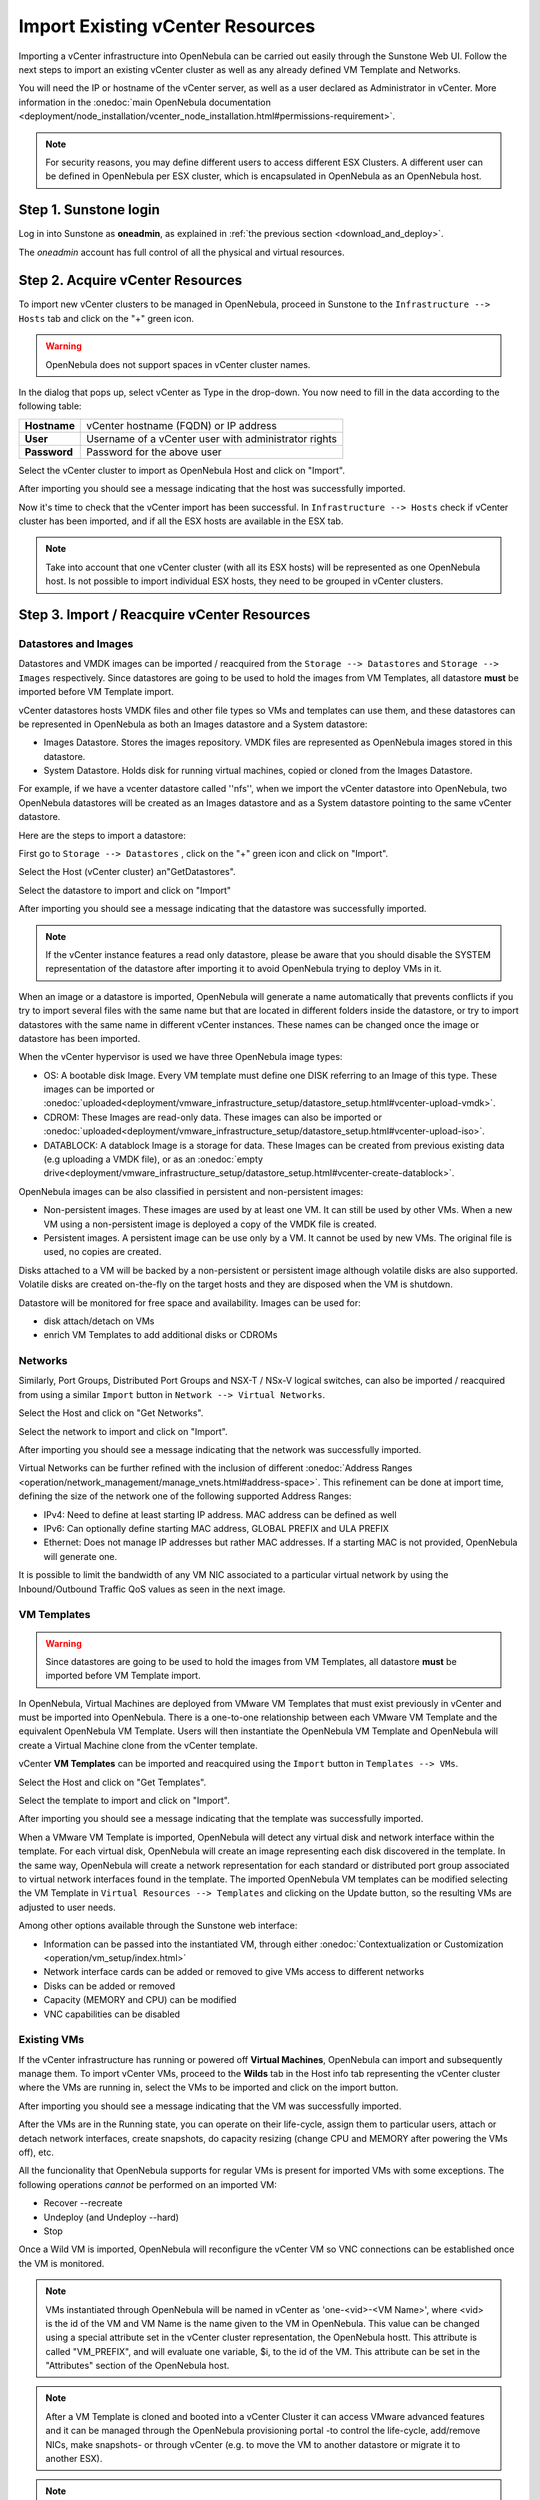 .. _import_vcenter:

=================================
Import Existing vCenter Resources
=================================

Importing a vCenter infrastructure into OpenNebula can be carried out easily through the Sunstone Web UI. Follow the next steps to import an existing vCenter cluster as well as any already defined VM Template and Networks.

You will need the IP or hostname of the vCenter server, as well as a user declared as Administrator in vCenter. More information in the :onedoc:`main OpenNebula documentation <deployment/node_installation/vcenter_node_installation.html#permissions-requirement>`.


.. note:: For security reasons, you may define different users to access different ESX Clusters. A different user can be defined in OpenNebula per ESX cluster, which is encapsulated in OpenNebula as an OpenNebula host.

Step 1. Sunstone login
-----------------------

Log in into Sunstone as **oneadmin**, as explained in :ref:`the previous section <download_and_deploy>`.

The *oneadmin* account has full control of all the physical and virtual resources.

.. _acquire_resources:
 
Step 2. Acquire vCenter Resources
---------------------------------

To import new vCenter clusters to be managed in OpenNebula, proceed in Sunstone to the ``Infrastructure --> Hosts`` tab and click on the "+" green icon.

.. image:: /images/import_host.png
    :align: center




.. warning:: OpenNebula does not support spaces in vCenter cluster names.

In the dialog that pops up, select vCenter as Type in the drop-down. You now need to fill in the data according to the following table:

+--------------+------------------------------------------------------+
| **Hostname** | vCenter hostname (FQDN) or IP address                |
+--------------+------------------------------------------------------+
| **User**     | Username of a vCenter user with administrator rights |
+--------------+------------------------------------------------------+
| **Password** | Password for the above user                          |
+--------------+------------------------------------------------------+

.. image:: /images/import_host_getClusters.png
    :align: center

Select the vCenter cluster to import as OpenNebula Host and click on "Import".

.. image:: /images/import_host_import.png
    :align: center

After importing you should see a message indicating that the host was successfully imported.

.. image:: /images/import_host_import_success.png
    :align: center

.. _import_running_vms:

Now it's time to check that the vCenter import has been successful. In ``Infrastructure --> Hosts`` check if vCenter cluster has been imported, and if all the ESX hosts are available in the ESX tab.

.. note:: Take into account that one vCenter cluster (with all its ESX hosts) will be represented as one OpenNebula host. Is not possible to import individual ESX hosts, they need to be grouped in vCenter clusters.

.. image:: /images/import_host_hosts.png
    :align: center

Step 3. Import / Reacquire vCenter Resources
---------------------------------------------------------------------------------

.. _import_images_and_ds:

Datastores and Images
^^^^^^^^^^^^^^^^^^^^^

Datastores and VMDK images can be imported / reacquired from the ``Storage --> Datastores`` and ``Storage --> Images`` respectively. Since datastores are going to be used to hold the images from VM Templates, all datastore **must** be imported before VM Template import.

vCenter datastores hosts VMDK files and other file types so VMs and templates can use them, and these datastores can be represented in OpenNebula as both an Images datastore and a System datastore:

- Images Datastore. Stores the images repository. VMDK files are represented as OpenNebula images stored in this datastore.
- System Datastore. Holds disk for running virtual machines, copied or cloned from the Images Datastore.

For example, if we have a vcenter datastore called ''nfs'', when we import the vCenter datastore into OpenNebula, two OpenNebula datastores will be created as an Images datastore and as a System datastore pointing to the same vCenter datastore.

Here are the steps to import a datastore:

First go to ``Storage --> Datastores`` , click on the "+" green icon and click on "Import".

.. image:: /images/import_datastore.png
    :align: center

Select the Host (vCenter cluster) an"GetDatastores".

.. image:: /images/import_datastore_getDatastores.png
    :align: center

Select the datastore to import and click on "Import"

.. image:: /images/import_datastore_import.png
    :align: center

After importing you should see a message indicating that the datastore was successfully imported.

.. image:: /images/import_datastore_import_success.png
    :align: center

.. note:: If the vCenter instance features a read only datastore, please be aware that you should disable the SYSTEM representation of the datastore after importing it to avoid OpenNebula trying to deploy VMs in it.

When an image or a datastore is imported, OpenNebula will generate a name automatically that prevents conflicts if you try to import several files with the same name but that are located in different folders inside the datastore, or try to import datastores with the same name in different vCenter instances. These names can be changed once the image or datastore has been imported.

When the vCenter hypervisor is used we have three OpenNebula image types:

- OS: A bootable disk Image. Every VM template must define one DISK referring to an Image of this type. These images can be imported or :onedoc:`uploaded<deployment/vmware_infrastructure_setup/datastore_setup.html#vcenter-upload-vmdk>`.
- CDROM: These Images are read-only data. These images can also be imported or :onedoc:`uploaded<deployment/vmware_infrastructure_setup/datastore_setup.html#vcenter-upload-iso>`.
- DATABLOCK: A datablock Image is a storage for data. These Images can be created from previous existing data (e.g uploading a VMDK file), or as an :onedoc:`empty drive<deployment/vmware_infrastructure_setup/datastore_setup.html#vcenter-create-datablock>`.

OpenNebula images can be also classified in persistent and non-persistent images:

- Non-persistent images. These images are used by at least one VM. It can still be used by other VMs. When a new VM using a non-persistent image is deployed a copy of the VMDK file is created.
- Persistent images. A persistent image can be use only by a VM. It cannot be used by new VMs. The original file is used, no copies are created.

Disks attached to a VM will be backed by a non-persistent or persistent image although volatile disks are also supported. Volatile disks are created on-the-fly on the target hosts and they are disposed when the VM is shutdown.

Datastore will be monitored for free space and availability. Images can be used for:

- disk attach/detach on VMs
- enrich VM Templates to add additional disks or CDROMs

.. _import_networks:

Networks
^^^^^^^^

Similarly, Port Groups, Distributed Port Groups and NSX-T / NSx-V logical switches, can also be imported / reacquired from using a similar ``Import`` button in ``Network --> Virtual Networks``.

.. image:: /images/import_vnet.png
    :align: center

Select the Host and click on "Get Networks".

.. image:: /images/import_vnet_getNetworks.png
    :align: center

Select the network to import and click on "Import".

.. image:: /images/import_vnet_import.png
    :align: center

After importing you should see a message indicating that the network was successfully imported.

.. image:: /images/import_vnet_import_success.png
    :align: center

Virtual Networks can be further refined with the inclusion of different :onedoc:`Address Ranges <operation/network_management/manage_vnets.html#address-space>`. This refinement can be done at import time, defining the size of the network one of the following supported Address Ranges:

- IPv4: Need to define at least starting IP address. MAC address can be defined as well
- IPv6: Can optionally define starting MAC address, GLOBAL PREFIX and ULA PREFIX
- Ethernet: Does not manage IP addresses but rather MAC addresses. If a starting MAC is not provided, OpenNebula will generate one.

It is possible to limit the bandwidth of any VM NIC associated to a particular virtual network by using the Inbound/Outbound Traffic QoS values as seen in the next image.

.. image:: /images/limit_network_bw.png
    :align: center

.. _import_vm_templates:

VM Templates
^^^^^^^^^^^^

.. warning:: Since datastores are going to be used to hold the images from VM Templates, all datastore **must** be imported before VM Template import.

In OpenNebula, Virtual Machines are deployed from VMware VM Templates that must exist previously in vCenter and must be imported into OpenNebula. There is a one-to-one relationship between each VMware VM Template and the equivalent OpenNebula VM Template. Users will then instantiate the OpenNebula VM Template and OpenNebula will create a Virtual Machine clone from the vCenter template.

vCenter **VM Templates** can be imported and reacquired using the ``Import`` button in ``Templates --> VMs``.

.. image:: /images/import_template.png
    :align: center

Select the Host and click on "Get Templates".

.. image:: /images/import_template_getTemplate.png
    :align: center

Select the template to import and click on "Import".

.. image:: /images/import_template_import.png
    :align: center

After importing you should see a message indicating that the template was successfully imported.

.. image:: /images/import_template_import_success.png
    :align: center

.. _operations_on_templates:
.. _vmtemplates_and_networks:

When a VMware VM Template is imported, OpenNebula will detect any virtual disk and network interface within the template. For each virtual disk, OpenNebula will create an image representing each disk discovered in the template. In the same way, OpenNebula will create a network representation for each standard or distributed port group associated to virtual network interfaces found in the template. The imported OpenNebula VM templates can be modified selecting the VM Template in ``Virtual Resources --> Templates`` and clicking on the Update button, so the resulting VMs are adjusted to user needs.

Among other options available through the Sunstone web interface:

- Information can be passed into the instantiated VM, through either :onedoc:`Contextualization or Customization <operation/vm_setup/index.html>`
- Network interface cards can be added or removed to give VMs access to different networks
- Disks can be added or removed
- Capacity (MEMORY and CPU) can be modified
- VNC capabilities can be disabled

Existing VMs
^^^^^^^^^^^^

If the vCenter infrastructure has running or powered off **Virtual Machines**, OpenNebula can import and subsequently manage them. To import vCenter VMs, proceed to the **Wilds** tab in the Host info tab representing the vCenter cluster where the VMs are running in, select the VMs to be imported and click on the import button.

.. image:: /images/import_wild.png
    :align: center

.. image:: /images/import_wild_import.png
    :align: center

After importing you should see a message indicating that the VM was successfully imported.

.. image:: /images/import_wild_import_success.png
    :align: center

.. _operations_on_running_vms:

After the VMs are in the Running state, you can operate on their life-cycle, assign them to particular users, attach or detach network interfaces, create snapshots, do capacity resizing (change CPU and MEMORY after powering the VMs off), etc.

All the funcionality that OpenNebula supports for regular VMs is present for imported VMs with some exceptions. The following operations *cannot* be performed on an imported VM:

- Recover --recreate
- Undeploy (and Undeploy --hard)
- Stop


Once a Wild VM is imported, OpenNebula will reconfigure the vCenter VM so VNC connections can be established once the VM is monitored.

.. _name_prefix_note:

.. note:: VMs instantiated through OpenNebula will be named in vCenter as 'one-<vid>-<VM Name>', where <vid> is the id of the VM and VM Name is the name given to the VM in OpenNebula. This value can be changed using a special attribute set in the vCenter cluster representation, the OpenNebula hostt. This attribute is called "VM_PREFIX", and will evaluate one variable, $i, to the id of the VM. This attribute can be set in the "Attributes" section of the OpenNebula host.

.. note:: After a VM Template is cloned and booted into a vCenter Cluster it can access VMware advanced features and it can be managed through the OpenNebula provisioning portal -to control the life-cycle, add/remove NICs, make snapshots- or through vCenter (e.g. to move the VM to another datastore or migrate it to another ESX).

.. note:: The name assigned to the VM Template in OpenNebula contains the vCenter VM Template’s name, vCenter cluster’s name and a random string hash. That name is used to prevent conflicts when several templates with the same name are found in a vCenter instance. Once the vCenter template has been imported, the name can be changed to a more human-friendly name.

.. _cluster_prefix:

.. note:: OpenNebula does not support spaces in VMDKs paths nor names.

.. note:: Resources imported from vCenter will have their names appended with a the name of the cluster where this resources belong in vCenter, to ease their identification within OpenNebula.

.. note:: vCenter VM Templates, Networks, Distributed vSwitches, Datastores, VMDKs and Virtual Machines can be imported regardless of their position inside VM Folders, since OpenNebula will search recursively for them.

